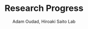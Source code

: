 #+Title: Research Progress
#+Author: Adam Oudad, Hiroaki Saito Lab
#+Email: adam.oudad@gmail.com
#+REVEAL_ROOT: https://cdnjs.cloudflare.com/ajax/libs/reveal.js/3.4.1/
#+OPTIONS: reveal_center:t reveal_progress:t reveal_history:nil reveal_control:t
#+OPTIONS: reveal_rolling_links:t reveal_keyboard:t reveal_overview:t num:nil
#+OPTIONS: reveal_width:1200 reveal_height:800
#+OPTIONS: toc:1
#+OPTIONS: reveal_slide_number:h.v
#+REVEAL_MARGIN: 0.1
#+REVEAL_MIN_SCALE: 0.5
#+REVEAL_MAX_SCALE: 2.5
#+REVEAL_TRANS: linear
#+REVEAL_THEME: solarized
#+REVEAL_HLEVEL: 1
#+REVEAL_EXTRA_CSS: ./custom.css

# Add splitting pages, add #+REVEAL: split 
